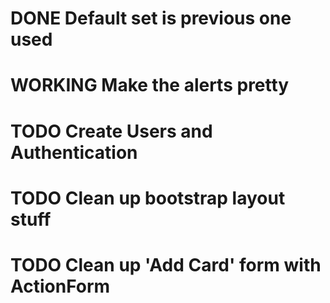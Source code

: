 #+TODO: TODO WORKING | DONE

* DONE Default set is previous one used
* WORKING Make the alerts pretty
* TODO Create Users and Authentication
* TODO Clean up bootstrap layout stuff
* TODO Clean up 'Add Card' form with ActionForm
